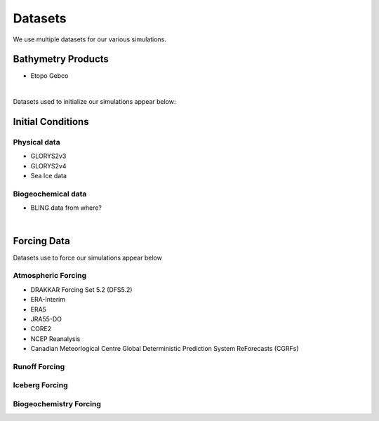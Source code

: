 Datasets
========

We use multiple datasets for our various simulations. 

Bathymetry Products
-------------------

* Etopo Gebco

|
Datasets used to initialize our simulations appear below:

Initial Conditions
------------------

Physical data
^^^^^^^^^^^^^
* GLORYS2v3

* GLORYS2v4

* Sea Ice data

  
Biogeochemical data
^^^^^^^^^^^^^^^^^^^

* BLING data from where?

|
Forcing Data
------------

Datasets use to force our simulations appear below


Atmospheric Forcing
^^^^^^^^^^^^^^^^^^^

* DRAKKAR Forcing Set 5.2 (DFS5.2)

* ERA-Interim

* ERA5

* JRA55-DO

* CORE2

* NCEP Reanalysis

* Canadian Meteorlogical Centre Global Deterministic Prediction System ReForecasts (CGRFs)

Runoff Forcing
^^^^^^^^^^^^^^

Iceberg Forcing
^^^^^^^^^^^^^^^

Biogeochemistry Forcing
^^^^^^^^^^^^^^^^^^^^^^^

